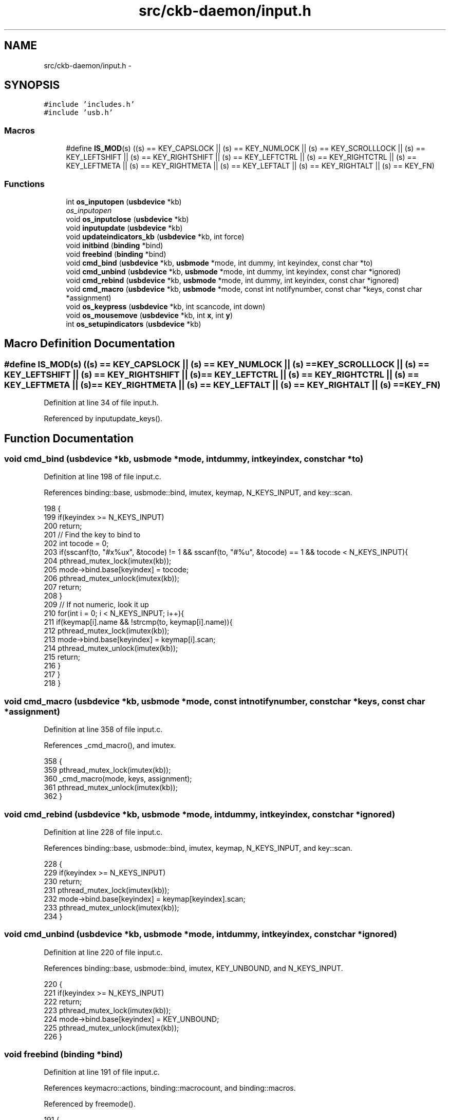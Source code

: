 .TH "src/ckb-daemon/input.h" 3 "Sat May 27 2017" "Version v0.2.8 at branch all-mine" "ckb-next" \" -*- nroff -*-
.ad l
.nh
.SH NAME
src/ckb-daemon/input.h \- 
.SH SYNOPSIS
.br
.PP
\fC#include 'includes\&.h'\fP
.br
\fC#include 'usb\&.h'\fP
.br

.SS "Macros"

.in +1c
.ti -1c
.RI "#define \fBIS_MOD\fP(s)   ((s) == KEY_CAPSLOCK || (s) == KEY_NUMLOCK || (s) == KEY_SCROLLLOCK || (s) == KEY_LEFTSHIFT || (s) == KEY_RIGHTSHIFT || (s) == KEY_LEFTCTRL || (s) == KEY_RIGHTCTRL || (s) == KEY_LEFTMETA || (s) == KEY_RIGHTMETA || (s) == KEY_LEFTALT || (s) == KEY_RIGHTALT || (s) == KEY_FN)"
.br
.in -1c
.SS "Functions"

.in +1c
.ti -1c
.RI "int \fBos_inputopen\fP (\fBusbdevice\fP *kb)"
.br
.RI "\fIos_inputopen \fP"
.ti -1c
.RI "void \fBos_inputclose\fP (\fBusbdevice\fP *kb)"
.br
.ti -1c
.RI "void \fBinputupdate\fP (\fBusbdevice\fP *kb)"
.br
.ti -1c
.RI "void \fBupdateindicators_kb\fP (\fBusbdevice\fP *kb, int force)"
.br
.ti -1c
.RI "void \fBinitbind\fP (\fBbinding\fP *bind)"
.br
.ti -1c
.RI "void \fBfreebind\fP (\fBbinding\fP *bind)"
.br
.ti -1c
.RI "void \fBcmd_bind\fP (\fBusbdevice\fP *kb, \fBusbmode\fP *mode, int dummy, int keyindex, const char *to)"
.br
.ti -1c
.RI "void \fBcmd_unbind\fP (\fBusbdevice\fP *kb, \fBusbmode\fP *mode, int dummy, int keyindex, const char *ignored)"
.br
.ti -1c
.RI "void \fBcmd_rebind\fP (\fBusbdevice\fP *kb, \fBusbmode\fP *mode, int dummy, int keyindex, const char *ignored)"
.br
.ti -1c
.RI "void \fBcmd_macro\fP (\fBusbdevice\fP *kb, \fBusbmode\fP *mode, const int notifynumber, const char *keys, const char *assignment)"
.br
.ti -1c
.RI "void \fBos_keypress\fP (\fBusbdevice\fP *kb, int scancode, int down)"
.br
.ti -1c
.RI "void \fBos_mousemove\fP (\fBusbdevice\fP *kb, int \fBx\fP, int \fBy\fP)"
.br
.ti -1c
.RI "int \fBos_setupindicators\fP (\fBusbdevice\fP *kb)"
.br
.in -1c
.SH "Macro Definition Documentation"
.PP 
.SS "#define IS_MOD(s)   ((s) == KEY_CAPSLOCK || (s) == KEY_NUMLOCK || (s) == KEY_SCROLLLOCK || (s) == KEY_LEFTSHIFT || (s) == KEY_RIGHTSHIFT || (s) == KEY_LEFTCTRL || (s) == KEY_RIGHTCTRL || (s) == KEY_LEFTMETA || (s) == KEY_RIGHTMETA || (s) == KEY_LEFTALT || (s) == KEY_RIGHTALT || (s) == KEY_FN)"

.PP
Definition at line 34 of file input\&.h\&.
.PP
Referenced by inputupdate_keys()\&.
.SH "Function Documentation"
.PP 
.SS "void cmd_bind (\fBusbdevice\fP *kb, \fBusbmode\fP *mode, intdummy, intkeyindex, const char *to)"

.PP
Definition at line 198 of file input\&.c\&.
.PP
References binding::base, usbmode::bind, imutex, keymap, N_KEYS_INPUT, and key::scan\&.
.PP
.nf
198                                                                                     {
199     if(keyindex >= N_KEYS_INPUT)
200         return;
201     // Find the key to bind to
202     int tocode = 0;
203     if(sscanf(to, "#x%ux", &tocode) != 1 && sscanf(to, "#%u", &tocode) == 1 && tocode < N_KEYS_INPUT){
204         pthread_mutex_lock(imutex(kb));
205         mode->bind\&.base[keyindex] = tocode;
206         pthread_mutex_unlock(imutex(kb));
207         return;
208     }
209     // If not numeric, look it up
210     for(int i = 0; i < N_KEYS_INPUT; i++){
211         if(keymap[i]\&.name && !strcmp(to, keymap[i]\&.name)){
212             pthread_mutex_lock(imutex(kb));
213             mode->bind\&.base[keyindex] = keymap[i]\&.scan;
214             pthread_mutex_unlock(imutex(kb));
215             return;
216         }
217     }
218 }
.fi
.SS "void cmd_macro (\fBusbdevice\fP *kb, \fBusbmode\fP *mode, const intnotifynumber, const char *keys, const char *assignment)"

.PP
Definition at line 358 of file input\&.c\&.
.PP
References _cmd_macro(), and imutex\&.
.PP
.nf
358                                                                                                               {
359     pthread_mutex_lock(imutex(kb));
360     _cmd_macro(mode, keys, assignment);
361     pthread_mutex_unlock(imutex(kb));
362 }
.fi
.SS "void cmd_rebind (\fBusbdevice\fP *kb, \fBusbmode\fP *mode, intdummy, intkeyindex, const char *ignored)"

.PP
Definition at line 228 of file input\&.c\&.
.PP
References binding::base, usbmode::bind, imutex, keymap, N_KEYS_INPUT, and key::scan\&.
.PP
.nf
228                                                                                       {
229     if(keyindex >= N_KEYS_INPUT)
230         return;
231     pthread_mutex_lock(imutex(kb));
232     mode->bind\&.base[keyindex] = keymap[keyindex]\&.scan;
233     pthread_mutex_unlock(imutex(kb));
234 }
.fi
.SS "void cmd_unbind (\fBusbdevice\fP *kb, \fBusbmode\fP *mode, intdummy, intkeyindex, const char *ignored)"

.PP
Definition at line 220 of file input\&.c\&.
.PP
References binding::base, usbmode::bind, imutex, KEY_UNBOUND, and N_KEYS_INPUT\&.
.PP
.nf
220                                                                                       {
221     if(keyindex >= N_KEYS_INPUT)
222         return;
223     pthread_mutex_lock(imutex(kb));
224     mode->bind\&.base[keyindex] = KEY_UNBOUND;
225     pthread_mutex_unlock(imutex(kb));
226 }
.fi
.SS "void freebind (\fBbinding\fP *bind)"

.PP
Definition at line 191 of file input\&.c\&.
.PP
References keymacro::actions, binding::macrocount, and binding::macros\&.
.PP
Referenced by freemode()\&.
.PP
.nf
191                             {
192     for(int i = 0; i < bind->macrocount; i++)
193         free(bind->macros[i]\&.actions);
194     free(bind->macros);
195     memset(bind, 0, sizeof(*bind));
196 }
.fi
.SS "void initbind (\fBbinding\fP *bind)"

.PP
Definition at line 183 of file input\&.c\&.
.PP
References binding::base, keymap, binding::macrocap, binding::macrocount, binding::macros, N_KEYS_INPUT, and key::scan\&.
.PP
Referenced by initmode()\&.
.PP
.nf
183                             {
184     for(int i = 0; i < N_KEYS_INPUT; i++)
185         bind->base[i] = keymap[i]\&.scan;
186     bind->macros = calloc(32, sizeof(keymacro));
187     bind->macrocap = 32;
188     bind->macrocount = 0;
189 }
.fi
.SS "void inputupdate (\fBusbdevice\fP *kb)"

.PP
Definition at line 132 of file input\&.c\&.
.PP
References usbdevice::input, inputupdate_keys(), os_mousemove(), usbdevice::profile, usbinput::rel_x, usbinput::rel_y, usbdevice::uinput_kb, and usbdevice::uinput_mouse\&.
.PP
Referenced by os_inputmain(), setactive_kb(), and setactive_mouse()\&.
.PP
.nf
132                                {
133 #ifdef OS_LINUX
134     if((!kb->uinput_kb || !kb->uinput_mouse)
135 #else
136     if(!kb->event
137 #endif
138             || !kb->profile)
139         return;
140     // Process key/button input
141     inputupdate_keys(kb);
142     // Process mouse movement
143     usbinput* input = &kb->input;
144     if(input->rel_x != 0 || input->rel_y != 0){
145         os_mousemove(kb, input->rel_x, input->rel_y);
146         input->rel_x = input->rel_y = 0;
147     }
148     // Finish up
149     memcpy(input->prevkeys, input->keys, N_KEYBYTES_INPUT);
150 }
.fi
.SS "void os_inputclose (\fBusbdevice\fP *kb)"

.PP
Definition at line 76 of file input_linux\&.c\&.
.PP
References ckb_warn, usbdevice::uinput_kb, and usbdevice::uinput_mouse\&.
.PP
Referenced by closeusb()\&.
.PP
.nf
76                                  {
77     if(kb->uinput_kb <= 0 || kb->uinput_mouse <= 0)
78         return;
79     // Set all keys released
80     struct input_event event;
81     memset(&event, 0, sizeof(event));
82     event\&.type = EV_KEY;
83     for(int key = 0; key < KEY_CNT; key++){
84         event\&.code = key;
85         if(write(kb->uinput_kb - 1, &event, sizeof(event)) <= 0)
86             ckb_warn("uinput write failed: %s\n", strerror(errno));
87         if(write(kb->uinput_mouse - 1, &event, sizeof(event)) <= 0)
88             ckb_warn("uinput write failed: %s\n", strerror(errno));
89     }
90     event\&.type = EV_SYN;
91     event\&.code = SYN_REPORT;
92     if(write(kb->uinput_kb - 1, &event, sizeof(event)) <= 0)
93         ckb_warn("uinput write failed: %s\n", strerror(errno));
94     if(write(kb->uinput_mouse - 1, &event, sizeof(event)) <= 0)
95         ckb_warn("uinput write failed: %s\n", strerror(errno));
96     // Close the keyboard
97     ioctl(kb->uinput_kb - 1, UI_DEV_DESTROY);
98     close(kb->uinput_kb - 1);
99     kb->uinput_kb = 0;
100     // Close the mouse
101     ioctl(kb->uinput_mouse - 1, UI_DEV_DESTROY);
102     close(kb->uinput_mouse - 1);
103     kb->uinput_mouse = 0;
104 }
.fi
.SS "int os_inputopen (\fBusbdevice\fP *kb)"

.PP
\fBParameters:\fP
.RS 4
\fIkb\fP 
.RE
.PP
\fBReturns:\fP
.RS 4
.RE
.PP
Some tips on using \fCuinput_user_dev in\fP 
.PP
Definition at line 55 of file input_linux\&.c\&.
.PP
References usbdevice::fwversion, INDEX_OF, keyboard, usbdevice::name, usbdevice::product, usbdevice::uinput_kb, usbdevice::uinput_mouse, uinputopen(), and usbdevice::vendor\&.
.PP
Referenced by _setupusb()\&.
.PP
.nf
55                                {
56     // Create the new input device
57     int index = INDEX_OF(kb, keyboard);
58     struct uinput_user_dev indev;
59     memset(&indev, 0, sizeof(indev));
60     snprintf(indev\&.name, UINPUT_MAX_NAME_SIZE, "ckb%d: %s", index, kb->name);
61     indev\&.id\&.bustype = BUS_USB;
62     indev\&.id\&.vendor = kb->vendor;
63     indev\&.id\&.product = kb->product;
64     indev\&.id\&.version = kb->fwversion;
65     // Open keyboard
66     int fd = uinputopen(&indev, 0);
67     kb->uinput_kb = fd;
68     if(fd <= 0)
69         return 0;
70     // Open mouse
71     fd = uinputopen(&indev, 1);
72     kb->uinput_mouse = fd;
73     return fd <= 0;
74 }
.fi
.SS "void os_keypress (\fBusbdevice\fP *kb, intscancode, intdown)"

.PP
Definition at line 118 of file input_linux\&.c\&.
.PP
References BTN_WHEELDOWN, BTN_WHEELUP, ckb_warn, isync(), SCAN_MOUSE, usbdevice::uinput_kb, and usbdevice::uinput_mouse\&.
.PP
Referenced by inputupdate_keys()\&.
.PP
.nf
118                                                        {
119     struct input_event event;
120     memset(&event, 0, sizeof(event));
121     int is_mouse = 0;
122     if(scancode == BTN_WHEELUP || scancode == BTN_WHEELDOWN){
123         // The mouse wheel is a relative axis
124         if(!down)
125             return;
126         event\&.type = EV_REL;
127         event\&.code = REL_WHEEL;
128         event\&.value = (scancode == BTN_WHEELUP ? 1 : -1);
129         is_mouse = 1;
130     } else {
131         // Mouse buttons and key events are both EV_KEY\&. The scancodes are already correct, just remove the ckb bit
132         event\&.type = EV_KEY;
133         event\&.code = scancode & ~SCAN_MOUSE;
134         event\&.value = down;
135         is_mouse = !!(scancode & SCAN_MOUSE);
136     }
137     if(write((is_mouse ? kb->uinput_mouse : kb->uinput_kb) - 1, &event, sizeof(event)) <= 0)
138         ckb_warn("uinput write failed: %s\n", strerror(errno));
139     else
140         isync(kb);
141 }
.fi
.SS "void os_mousemove (\fBusbdevice\fP *kb, intx, inty)"

.PP
Definition at line 143 of file input_linux\&.c\&.
.PP
References ckb_warn, isync(), usbdevice::uinput_mouse, x, and y\&.
.PP
Referenced by inputupdate(), and inputupdate_keys()\&.
.PP
.nf
143                                               {
144     struct input_event event;
145     memset(&event, 0, sizeof(event));
146     event\&.type = EV_REL;
147     if(x != 0){
148         event\&.code = REL_X;
149         event\&.value = x;
150         if(write(kb->uinput_mouse - 1, &event, sizeof(event)) <= 0)
151             ckb_warn("uinput write failed: %s\n", strerror(errno));
152         else
153             isync(kb);
154     }
155     if(y != 0){
156         event\&.code = REL_Y;
157         event\&.value = y;
158         if(write(kb->uinput_mouse - 1, &event, sizeof(event)) <= 0)
159             ckb_warn("uinput write failed: %s\n", strerror(errno));
160         else
161             isync(kb);
162     }
163 }
.fi
.SS "int os_setupindicators (\fBusbdevice\fP *kb)"

.PP
Definition at line 189 of file input_linux\&.c\&.
.PP
References _ledthread(), usbdevice::hw_ileds, usbdevice::hw_ileds_old, and usbdevice::ileds\&.
.PP
Referenced by _setupusb()\&.
.PP
.nf
189                                      {
190     // Initialize LEDs to all off
191     kb->hw_ileds = kb->hw_ileds_old = kb->ileds = 0;
192     // Create and detach thread to read LED events
193     pthread_t thread;
194     int err = pthread_create(&thread, 0, _ledthread, kb);
195     if(err != 0)
196         return err;
197     pthread_detach(thread);
198     return 0;
199 }
.fi
.SS "void updateindicators_kb (\fBusbdevice\fP *kb, intforce)"

.PP
Definition at line 152 of file input\&.c\&.
.PP
References usbdevice::active, usbprofile::currentmode, DELAY_SHORT, usbdevice::hw_ileds, usbdevice::hw_ileds_old, I_CAPS, I_NUM, I_SCROLL, usbdevice::ileds, usbmode::inotify, usbmode::ioff, usbmode::ion, nprintind(), os_sendindicators(), OUTFIFO_MAX, and usbdevice::profile\&.
.PP
.nf
152                                                   {
153     // Read current hardware indicator state (set externally)
154     uchar old = kb->ileds, hw_old = kb->hw_ileds_old;
155     uchar new = kb->hw_ileds, hw_new = new;
156     // Update them if needed
157     if(kb->active){
158         usbmode* mode = kb->profile->currentmode;
159         new = (new & ~mode->ioff) | mode->ion;
160     }
161     kb->ileds = new;
162     kb->hw_ileds_old = hw_new;
163     if(old != new || force){
164         DELAY_SHORT(kb);
165         os_sendindicators(kb);
166     }
167     // Print notifications if desired
168     if(!kb->active)
169         return;
170     usbmode* mode = kb->profile->currentmode;
171     uchar indicators[] = { I_NUM, I_CAPS, I_SCROLL };
172     for(unsigned i = 0; i < sizeof(indicators) / sizeof(uchar); i++){
173         uchar mask = indicators[i];
174         if((hw_old & mask) == (hw_new & mask))
175             continue;
176         for(int notify = 0; notify < OUTFIFO_MAX; notify++){
177             if(mode->inotify[notify] & mask)
178                 nprintind(kb, notify, mask, hw_new & mask);
179         }
180     }
181 }
.fi
.SH "Author"
.PP 
Generated automatically by Doxygen for ckb-next from the source code\&.
